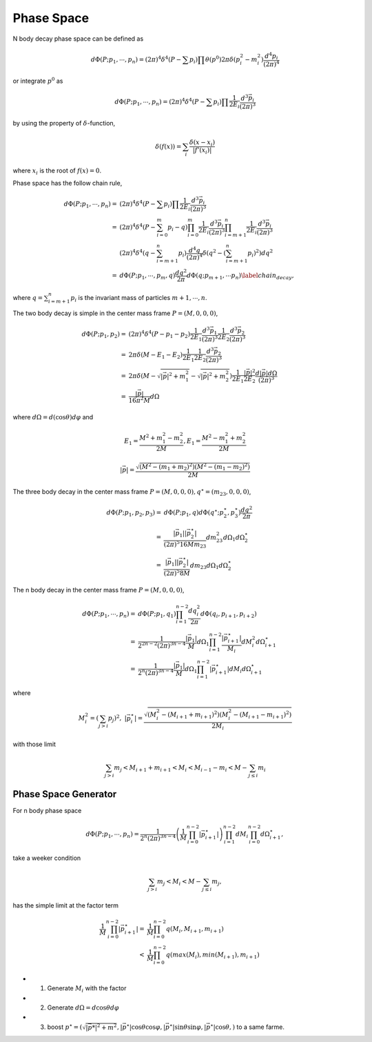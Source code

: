 ----------------
Phase Space
----------------

N body decay phase space can be defined as

.. math::
    d \Phi(P;p_1,\cdots,p_n) = (2\pi)^4\delta^4(P - \sum {p_i}) \prod \theta(p^0)2\pi\delta(p_i^2 - m_i^2)\frac{d^4 p_i}{(2\pi)^{4}}

or integrate :math:`p^0` as

.. math::
    d \Phi(P;p_1,\cdots,p_n) = (2\pi)^4\delta^4(P - \sum {p_i}) \prod \frac{1}{2E_i}\frac{d^3 \vec{p_i}}{(2\pi)^{3}}

by using the property of :math:`\delta`-function,

.. math::
    \delta(f(x)) = \sum_{i}\frac{\delta(x-x_i)}{|f'(x_i)|}

where :math:`x_i` is the root of :math:`f(x)=0`.

Phase space has the follow chain rule,

.. math::
    d \Phi(P;p_1,\cdots,p_n) =& (2\pi)^4\delta^4(P - \sum {p_i}) \prod \frac{1}{2E_i}\frac{d^3 \vec{p_i}}{(2\pi)^{3}}  \\
	=& (2\pi)^4\delta^4(P - \sum_{i=0}^{m} {p_i} -q) \prod_{i=0}^{m} \frac{1}{2E_i}\frac{d^3 \vec{p_i}}{(2\pi)^{3}} \prod_{i=m+1}^{n} \frac{1}{2E_i}\frac{d^3 \vec{p_i}}{(2\pi)^{3}}\\
	 & (2\pi)^4\delta^4(q - \sum_{i=m+1}^{n} {p_i})\frac{d^4 q}{(2\pi)^4}\delta(q^2 - (\sum_{i=m+1}^{n} {p_i})^2)d q^2
		 \\
	=& d\Phi(P;p_1,\cdots,p_m,q)\frac{d q^2}{2\pi}d\Phi(q;p_{m+1},\cdots p_{n}) \label{chain_decay},

where :math:`q = \sum_{i=m+1}^{n}p_i`
is the invariant mass of particles :math:`m+1,\cdots,n`.


The two body decay is simple in the center mass frame :math:`P=(M,0,0,0)`,

.. math::
    d \Phi(P;p_1,p_2) =& (2\pi)^4\delta^4(P - p_1 - p_2) \frac{1}{2E_1}\frac{d^3 \vec{p_1}}{(2\pi)^{3}} \frac{1}{2E_2}\frac{d^3 \vec{p_2}}{(2\pi)^{3}} \\
	=& 2\pi\delta(M - E_1 - E_2) \frac{1}{2E_1 }\frac{1}{2E_2}\frac{d^3 \vec{p_2}}{(2\pi)^{3}} \\
	=& 2\pi\delta(M - \sqrt{|\vec{p}|^2 + m_1^2} - \sqrt{|\vec{p}|^2 + m_2^2}) \frac{1}{2E_1 }\frac{|\vec{p}|^2}{2E_2}\frac{d |\vec{p}| d \Omega}{(2\pi)^{3}} \\
	=& \frac{|\vec{p}|}{16 \pi^2 M} d \Omega

where :math:`d \Omega = d(\cos\theta)d\varphi` and

.. math::
    E_1 = \frac{M^2 + m_1^2 - m_2^2 }{2M} , E_1 = \frac{M^2 - m_1^2 + m_2^2 }{2M}

.. math::
	|\vec{p}| = \frac{\sqrt{(M^2 - (m_1 + m_2)^2)(M^2 -(m_1 - m_2)^2)}}{2M}


The three body decay in the center mass frame :math:`P=(M,0,0,0),q^\star=(m_{23},0,0,0)`,

.. math::
    d \Phi(P;p_1,p_2,p_3) =& d\Phi(P;p_1,q) d\Phi(q^\star;p_2^\star,p_3^\star) \frac{d q^2}{2\pi} \\
	=& \frac{|\vec{p_1}||\vec{p_2^\star}|}{(2\pi)^5 16 M m_{23}} d m_{23}^2 d \Omega_1 d\Omega_2^\star \\
	=& \frac{|\vec{p_1}||\vec{p_2^\star}|}{(2\pi)^5 8 M} d m_{23} d \Omega_1 d\Omega_2^\star

The n body decay in the center mass frame :math:`P=(M,0,0,0)`,

.. math::
    d \Phi(P;p_1,\cdots,p_n) =& d\Phi(P;p_1,q_1)\prod_{i=1}^{n-2} \frac{d q_{i}^2}{2\pi}d\Phi(q_{i},p_{i+1},p_{i+2})\\
	=& \frac{1}{2^{2n-2}(2\pi)^{3n-4}}\frac{|\vec{p_{1}}|}{M} d\Omega_{1} \prod_{i=1}^{n-2} \frac{|\vec{p_{i+1}^\star}|}{M_{i}} d M_{i}^2 d\Omega_{i+1}^\star \\
	=& \frac{1}{2^n (2\pi)^{3n-4}}\frac{|\vec{p_{1}}|}{M} d\Omega_{1} \prod_{i=1}^{n-2} |\vec{p_{i+1}^\star}| d M_{i} d\Omega_{i+1}^\star

where

.. math::
    M_{i}^2 = (\sum_{j > i} p_j)^2 ,\ |\vec{p_{i}^\star}| = \frac{\sqrt{(M_i^2 - (M_{i+1} + m_{i+1})^2)(M_i^2 - (M_{i+1} - m_{i+1})^2)}}{2 M_i}

with those limit

.. math::
    \sum_{j>i} m_{j} < M_{i+1} + m_{i+1} < M_{i} < M_{i-1} - m_{i} < M - \sum_{j \leq i }  m_i

Phase Space Generator
---------------------

For n body phase space

.. math::
    d \Phi(P;p_1,\cdots,p_n) =
    \frac{1}{2^n (2\pi)^{3n-4}} \left( \frac{1}{M}\prod_{i=0}^{n-2}|\vec{p_{i+1}^\star}|  \right)\prod_{i=1}^{n-2} d M_{i} \prod_{i=0}^{n-2} d\Omega_{i+1}^\star,

take a weeker condition

.. math::
    \sum_{j>i} m_{j} < M_{i} < M - \sum_{j \leq i }  m_j,

has the simple limit at the factor term

.. math::
    \frac{1}{M}\prod_{i=0}^{n-2}|\vec{p_{i+1}^\star}|
      =&  \frac{1}{M}\prod_{i=0}^{n-2}q(M_i,M_{i+1},m_{i+1}) \\
      <&  \frac{1}{M}\prod_{i=0}^{n-2}q(max(M_i),min(M_{i+1}),m_{i+1})


* 1. Generate :math:`M_i` with the factor
* 2. Generate :math:`d\Omega = d\cos\theta d\varphi`
* 3. boost :math:`p^\star=(\sqrt{|\vec{p*}|^2 + m^2} ,|\vec{p^\star}|\cos\theta\cos\varphi,|\vec{p^\star}|\sin\theta\sin\varphi,|\vec{p^\star}|\cos\theta,)`  to a same farme.
